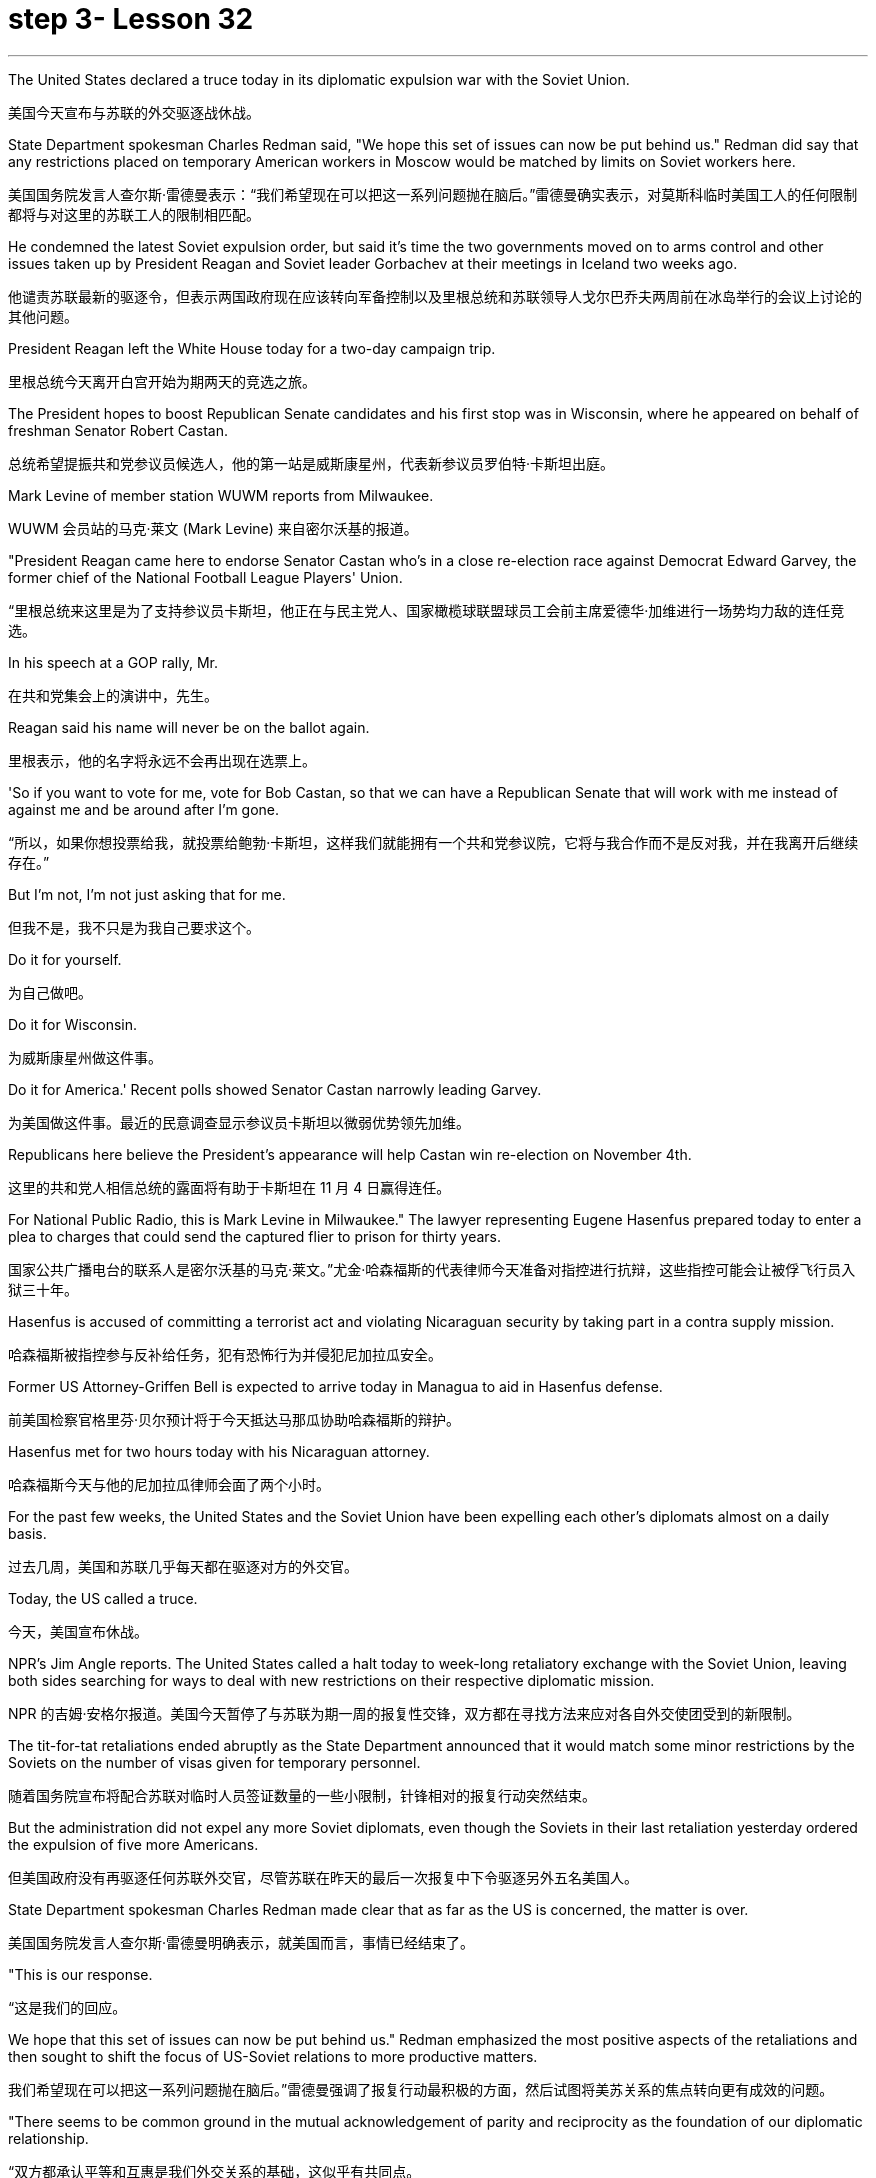 
= step 3- Lesson 32
:toc: left
:toclevels: 3
:sectnums:
:stylesheet: ../../+ 000 eng选/美国高中历史教材 American History ： From Pre-Columbian to the New Millennium/myAdocCss.css

'''


The United States declared a truce today in its diplomatic expulsion war with the Soviet Union.

[.my2]
美国今天宣布与苏联的外交驱逐战休战。

State Department spokesman Charles Redman said, "We hope this set of issues can now be put behind us." Redman did say that any restrictions placed on temporary American workers in Moscow would be matched by limits on Soviet workers here.

[.my2]
美国国务院发言人查尔斯·雷德曼表示：“我们希望现在可以把这一系列问题抛在脑后。”雷德曼确实表示，对莫斯科临时美国工人的任何限制都将与对这里的苏联工人的限制相匹配。

He condemned the latest Soviet expulsion order, but said it's time the two governments moved on to arms control and other issues taken up by President Reagan and Soviet leader Gorbachev at their meetings in Iceland two weeks ago.

[.my2]
他谴责苏联最新的驱逐令，但表示两国政府现在应该转向军备控制以及里根总统和苏联领导人戈尔巴乔夫两周前在冰岛举行的会议上讨论的其他问题。

President Reagan left the White House today for a two-day campaign trip.

[.my2]
里根总统今天离开白宫开始为期两天的竞选之旅。

The President hopes to boost Republican Senate candidates and his first stop was in Wisconsin, where he appeared on behalf of freshman Senator Robert Castan.

[.my2]
总统希望提振共和党参议员候选人，他的第一站是威斯康星州，代表新参议员罗伯特·卡斯坦出庭。

Mark Levine of member station WUWM reports from Milwaukee.

[.my2]
WUWM 会员站的马克·莱文 (Mark Levine) 来自密尔沃基的报道。

"President Reagan came here to endorse Senator Castan who's in a close re-election race against Democrat Edward Garvey, the former chief of the National Football League Players' Union.

[.my2]
“里根总统来这里是为了支持参议员卡斯坦，他正在与民主党人、国家橄榄球联盟球员工会前主席爱德华·加维进行一场势均力敌的连任竞选。

In his speech at a GOP rally, Mr.

[.my2]
在共和党集会上的演讲中，先生。

Reagan said his name will never be on the ballot again.

[.my2]
里根表示，他的名字将永远不会再出现在选票上。

'So if you want to vote for me, vote for Bob Castan, so that we can have a Republican Senate that will work with me instead of against me and be around after I'm gone.

[.my2]
“所以，如果你想投票给我，就投票给鲍勃·卡斯坦，这样我们就能拥有一个共和党参议院，它将与我合作而不是反对我，并在我离开后继续存在。”

But I'm not, I'm not just asking that for me.

[.my2]
但我不是，我不只是为我自己要求这个。

Do it for yourself.

[.my2]
为自己做吧。

Do it for Wisconsin.

[.my2]
为威斯康星州做这件事。

Do it for America.' Recent polls showed Senator Castan narrowly leading Garvey.

[.my2]
为美国做这件事。最近的民意调查显示参议员卡斯坦以微弱优势领先加维。

Republicans here believe the President's appearance will help Castan win re-election on November 4th.

[.my2]
这里的共和党人相信总统的露面将有助于卡斯坦在 11 月 4 日赢得连任。

For National Public Radio, this is Mark Levine in Milwaukee." The lawyer representing Eugene Hasenfus prepared today to enter a plea to charges that could send the captured flier to prison for thirty years.

[.my2]
国家公共广播电台的联系人是密尔沃基的马克·莱文。”尤金·哈森福斯的代表律师今天准备对指控进行抗辩，这些指控可能会让被俘飞行员入狱三十年。

Hasenfus is accused of committing a terrorist act and violating Nicaraguan security by taking part in a contra supply mission.

[.my2]
哈森福斯被指控参与反补给任务，犯有恐怖行为并侵犯尼加拉瓜安全。

Former US Attorney-Griffen Bell is expected to arrive today in Managua to aid in Hasenfus defense.

[.my2]
前美国检察官格里芬·贝尔预计将于今天抵达马那瓜协助哈森福斯的辩护。

Hasenfus met for two hours today with his Nicaraguan attorney.

[.my2]
哈森福斯今天与他的尼加拉瓜律师会面了两个小时。

For the past few weeks, the United States and the Soviet Union have been expelling each other's diplomats almost on a daily basis.

[.my2]
过去几周，美国和苏联几乎每天都在驱逐对方的外交官。

Today, the US called a truce.

[.my2]
今天，美国宣布休战。

NPR's Jim Angle reports. The United States called a halt today to week-long retaliatory exchange with the Soviet Union, leaving both sides searching for ways to deal with new restrictions on their respective diplomatic mission.

[.my2]
NPR 的吉姆·安格尔报道。美国今天暂停了与苏联为期一周的报复性交锋，双方都在寻找方法来应对各自外交使团受到的新限制。

The tit-for-tat retaliations ended abruptly as the State Department announced that it would match some minor restrictions by the Soviets on the number of visas given for temporary personnel.

[.my2]
随着国务院宣布将配合苏联对临时人员签证数量的一些小限制，针锋相对的报复行动突然结束。

But the administration did not expel any more Soviet diplomats, even though the Soviets in their last retaliation yesterday ordered the expulsion of five more Americans.

[.my2]
但美国政府没有再驱逐任何苏联外交官，尽管苏联在昨天的最后一次报复中下令驱逐另外五名美国人。

State Department spokesman Charles Redman made clear that as far as the US is concerned, the matter is over.

[.my2]
美国国务院发言人查尔斯·雷德曼明确表示，就美国而言，事情已经结束了。

"This is our response.

[.my2]
“这是我们的回应。

We hope that this set of issues can now be put behind us." Redman emphasized the most positive aspects of the retaliations and then sought to shift the focus of US-Soviet relations to more productive matters.

[.my2]
我们希望现在可以把这一系列问题抛在脑后。”雷德曼强调了报复行动最积极的方面，然后试图将美苏关系的焦点转向更有成效的问题。

"There seems to be common ground in the mutual acknowledgement of parity and reciprocity as the foundation of our diplomatic relationship.

[.my2]
“双方都承认平等和互惠是我们外交关系的基础，这似乎有共同点。

We need now to get on with resolution of the larger issues affecting US-Soviet relations and build on the progress made in the discussions at Reykjavik." The common ground on reciprocity went a good bit further than the US hoped.

[.my2]
我们现在需要继续解决影响美苏关系的更大问题，并在雷克雅未克讨论取得的进展的基础上再接再厉。”互惠方面的共同点比美国希望的要进一步深入。

The administration, responding to an expulsion of five Americans last Sunday, ordered out an equal number of Soviet diplomats on Tuesday.

[.my2]
美国政府针对上周日驱逐五名美国人的事件作出回应，并于周二下令驱逐同等数量的苏联外交官。

And at the same time, the US said that it was permanently reducing the size of the staff at the Soviet Embassy and Consulate in the US to equal the number of Americans now stationed in the Soviet Union.

[.my2]
与此同时，美国表示将永久削减苏联驻美使领馆的人员规模，使其与目前驻苏联的美国人人数相同。

And the administration expelled fifty Soviet diplomats to get the Soviet Union down to that level immediately.

[.my2]
政府驱逐了五十名苏联外交官，使苏联立即降到了这个水平。

American officials said all fifty-five Soviets expelled this week were spies, the same allegation the US made against the twenty-five Soviets it expelled from their UN mission in September.

[.my2]
美国官员表示，本周被驱逐的所有 55 名苏联人都是间谍，这与美国 9 月份从联合国代表团中驱逐的 25 名苏联人提出的指控相同。

The Soviets retaliated yesterday in a way that left the US no corresponding action to take.

[.my2]
苏联昨天进行了报复，美国没有采取相应行动。

They withdrew all the Soviet citizens working for the US Embassy in Moscow and the Consulate in Leningrad, a total, the Soviets said, of two hundred sixty.

[.my2]
他们撤回了在美国驻莫斯科大使馆和驻列宁格勒领事馆工作的所有苏联公民，苏联方面称，总数为两百六十人。

Those people are the maids, cooks, drivers, mechanics and translators for the Embassy staff in the Soviet Union.

[.my2]
这些人是驻苏联大使馆工作人员的女佣、厨师、司机、机械师和翻译。

The Soviets, by contrast, rely almost exclusively on Soviet citizens assigned to the US for the same kind of work.

[.my2]
相比之下，苏联几乎完全依赖派往美国从事同类工作的苏联公民。

State Department spokesman Redman acknowledged the Soviet action will make things more difficult for our diplomats in the Soviet Union.

[.my2]
美国国务院发言人雷德曼承认，苏联的行动将使我们驻苏联外交官的处境变得更加困难。

"We expect that there will have to be some fairly substantial changes in our staffing patterns, as we need personnel to take up the tasks previously performed by others.

[.my2]
“我们预计我们的人员配置模式将发生一些相当大的变化，因为我们需要人员来承担以前由其他人执行的任务。

And there will undoubtedly be some short-term adjustment problems.

[.my2]
而短期的调整无疑也会出现一些问题。

And over the long term we will have a different look in Moscow." The administration wanted to force a different look on the Soviet presence in the United States as well.

[.my2]
从长远来看，我们将对莫斯科有不同的看法。”美国政府也希望迫使人们对苏联在美国的存在也有不同的看法。

Officials yesterday said the US expulsions had decapitated Soviet intelligence in the United States.

[.my2]
官员们昨天表示，美国的驱逐行动已经削弱了苏联在美国的情报机构。

Said one official, "It was a crushing blow that eliminated the top leadership of Soviet intelligence here and means the end of an era for Soviet intelligence in the United States," Officials said reduction in Soviet diplomatic staff would also reduce the overall Soviet intelligence presence in the United States.

[.my2]
一位官员表示，“这是一次毁灭性的打击，消除了苏联情报机构的最高领导层，也意味着苏联情报机构在美国的时代结束了。”官员们表示，苏联外交人员的减少也将减少苏联情报机构的整体存在在美国。

And they said it would create dissension between the Soviet diplomatic ranks and the intelligence services as they compete for a shrinking number of positions in the US.

[.my2]
他们表示，这将在苏联外交队伍和情报部门之间争夺越来越少的美国职位时造成分歧。

But the Soviets showed yesterday they could force some equally difficult choices on the Americans.

[.my2]
但苏联人昨天表明，他们可以迫使美国人做出一些同样困难的选择。

The administration must now decide, for instance, whether it must displace some diplomats or intelligence officers in order to make room for maids and mechanics, jobs that were previously held by Soviets.

[.my2]
例如，政府现在必须决定是否必须取代一些外交官或情报官员，以便为女佣和机械师腾出空间，这些工作以前由苏联人担任。

Now they must be done by Americans who count toward the overall total of official Americans permitted to serve in the USSR.

[.my2]
现在，这些工作必须由美国人来完成，他们计入允许在苏联服役的官方美国人总数。

Charles Redman conceded that will have some impact on the US ability to keep track of things there.

[.my2]
查尔斯·雷德曼承认，这将对美国跟踪那里情况的能力产生一些影响。

"Without question, there's going to be some change in our ability to monitor what happens in the Soviet Union.

[.my2]
“毫无疑问，我们监视苏联发生的事情的能力将会发生一些变化。

This is something that we foresaw as we went into this.

[.my2]
这是我们在研究这个问题时预见到的事情。

As a consequence, we're prepared to cope with it." Other officials said yesterday the US Embassy in Moscow is now larger than it has ever been.

[.my2]
因此，我们已做好应对的准备。”其他官员昨天表示，美国驻莫斯科大使馆现在比以往任何时候都大。

"Historically," said one official, "the US staff in the Soviet Union has been somewhere between one hundred seventy-five and two hundred, but for a number of reasons," the official said, "it had grown recently to two hundred fifty-one." Sources denied that it was in anticipation of this week's events, but suggested it will make the adjustment a little easier.

[.my2]
一位官员说：“从历史上看，美国在苏联的工作人员数量一直在一百七十五到两百人之间，但由于多种原因，”该官员说，“最近已增加到两百五十人。” -一。”消息人士否认这是对本周事件的预期，但暗示这将使调整变得更容易一些。

So as the dust settles, the Soviets are left with a substantially smaller presence in the United States, which administration officials say will make it a little easier to clamp down on Soviet intelligence activities.

[.my2]
因此，随着尘埃落定，苏联在美国的存在大大减少，政府官员表示，这将使压制苏联情报活动变得更容易一些。

But the administration, which has placed great value on being firm, if not tough, with the Soviets, found this week that is a two-way street.

[.my2]
但美国政府非常重视对苏联采取强硬态度（即使不是强硬态度），但本周却发现这是一条双向路。

US officials concerned with monitoring and combating Soviet intelligence activities think the trade-off of more difficult conditions for American diplomats in exchange for a more hostile environment for Soviet intelligence here is worth it.

[.my2]
关注监视和打击苏联情报活动的美国官员认为，为美国外交官提供更困难的条件来换取苏联情报机构更敌对的环境是值得的。

But it remains to be seen if the Soviet retaliation will have an equal impact on the United States.

[.my2]
但苏联的报复是否会对美国产生同样的影响还有待观察。

I'm Jim Angle in Washington.

[.my2]
我是华盛顿的吉姆·安格。

Who am I really? What is reality for that matter? In fact, what is matter, or time, or cause and effect? These are old questions asked and answered again and again by philosophers and scientists.

[.my2]
我究竟是谁？就此事而言，现实是什么？事实上，什么是物质、时间、因果？这些都是哲学家和科学家一次又一次提出和回答的老问题。

They were still asking them over the weekend at a Nature of Reality Conference at Colorado State University.

[.my2]
周末在科罗拉多州立大学举行的现实本质会议上，他们仍在询问这些问题。

They talked about quantum theory, relativity and the new physics, discoveries in atomic science that cast new light on old questions or maybe just add to the list.

[.my2]
他们谈论了量子理论、相对论和新物理学、原子科学的发现，这些发现为旧问题带来了新的曙光，或者可能只是添加了一些内容。

One speaker was Fritchoff Kapra.

[.my2]
弗里奇霍夫·卡普拉（Fritchoff Kapra）就是其中一位发言者。

A few year ago he wrote The Tao of Physics , a book which linked the findings of modern science with ancient eastern philosophies.

[.my2]
几年前，他写了《物理学之道》，这本书将现代科学的发现与古代东方哲学联系起来。

It set off a wave of interest in how our most common notions about reality break down in the world of the very small.

[.my2]
它引发了人们对我们关于现实的最常见观念如何在微小世界中崩溃的兴趣。

"Let's talk about an electron which is sort of, you know, the smallest entity we know.

[.my2]
“让我们来谈谈电子，它是我们所知道的最小实体。

And we have the tendency of picturing it somewhat like a grain of sand.

[.my2]
我们倾向于把它想象成一粒沙子。

Well, this is very wrong.

[.my2]
嗯，这是非常错误的。

It's not an isolated entity.

[.my2]
它不是一个孤立的实体。

It's not a grain of sand.

[.my2]
它不是一粒沙子。

It cannot be said to exist even in a certain place at a definite time.

[.my2]
即使在某个时间、某个地点，也不能说它存在。

It's a sort of, you know, very nebulous entity seemingly which requires a whole new set of concepts and ideas to be described.

[.my2]
你知道，它是一种看起来非常模糊的实体，需要一套全新的概念和想法来描述。

What emerged in the last fifteen years is that the new world view that came out of modern physics is in fact not limited to physics, but is emerging now also in the other sciences, in biology, in psychology, in the social sciences.

[.my2]
过去十五年出现的情况是，现代物理学产生的新世界观实际上不仅限于物理学，现在也在其他科学、生物学、心理学、社会科学中出现。

And it is best, it is best described by calling it a systems view." "Could you give us an example?" "Let's talk about medicine, for instance.

[.my2]
最好的，最好的描述方式是称之为系统视图。” “你能给我们举个例子吗？” “让我们谈谈医学，例如。

Conventional Western medicine is based on Descartes' view of the human body as a machine, in fact, as a clock-work.

[.my2]
传统的西医基于笛卡尔的观点，认为人体是一台机器，实际上是一个发条机构。

And when a clock doesn't function, you look for the single part that has broken down and you, by an act of intervention, you replace that part.

[.my2]
当时钟无法工作时，您会寻找损坏的单个部件，然后通过干预行为更换该部件。

This is what doctors do now, in terms of physical intervention through surgery or chemical intervention through drugs.

[.my2]
这就是医生现在所做的，通过手术进行物理干预或通过药物进行化学干预。

The new kind of view would be seeing the human organism as an integrated whole which has physical aspects, biological aspects, but also psychological aspects and which is imbedded in a natural environment and in a social and emotional environment." "Now going back to physics for one minute, what do we see on the atomic level that gets us to that same place?" "Nothing.

[.my2]
新的观点将把人类有机体视为一个完整的整体，它不仅具有物理方面、生物方面，而且还具有心理方面，并且植根于自然环境、社会和情感环境中。”“现在回到物理学。一分钟，我们在原子层面上看到了什么，让我们到达了同一个地方？” “什么也没有。

Physics cannot be used as the basis for the new world view.

[.my2]
物理学不能作为新世界观的基础。

You cannot understand a living organism in terms of physics alone.

[.my2]
你无法仅从物理学的角度来理解生命有机体。

Of course, it does satisfy the laws of physics, because it is also, you know, made of physical constituents like molecules and atoms.

[.my2]
当然，它确实满足物理定律，因为它也是由分子和原子等物理成分组成的。

But in order to understand life, and therefore in order to understand health, you have to have a broader framework." "Could you give just a couple of examples?" "The shift from the part to the whole was maybe the central development in quantum theory when physicists recognized that subatomic particles cannot be seen as isolated entities, but rather have to be seen as interconnections in a web of relationships.

[.my2]
但为了理解生命，进而理解健康，你必须有一个更广泛的框架。” “你能举几个例子吗？” “从部分到整体的转变也许是当物理学家认识到亚原子粒子不能被视为孤立的实体，而必须被视为关系网络中的互连时，量子理论就出现了。

The other one, a very dramatic development, was Einstein's discovery that mass is nothing but a form of energy.

[.my2]
另一个非常引人注目的发展是爱因斯坦发现质量只不过是能量的一种形式。

Mass does not measure a certain material substance but measures activity or process, and therefore a very dramatic shift from thinking in terms of substance and structure to thinking in terms of process." "It seems to me that there are hundreds, thousand, tens of thousands of people on college campuses, going to conferences who are utterly fascinated by implications of some connection between the way we view the cosmos, between philosophy, between religion and physics.

[.my2]
质量并不衡量某种物质实体，而是衡量活动或过程，因此这是从物质和结构的思维到过程的思维的一个非常戏剧性的转变。”大学校园里成千上万的人参加会议，他们对我们看待宇宙的方式、哲学之间、宗教与物理学之间的某种联系的含义非常着迷。

But most of these people and most of their ideas in the mainstream society are considered somewhat on the fringe.

[.my2]
但这些人中的大多数以及他们的大多数想法在主流社会中都被认为有些边缘化。

Why is that?" "Einstein was very much considered on the fringe.

[.my2]
这是为什么呢？” “人们普遍认为爱因斯坦处于边缘。

Beethoven was considered on the fringe.

[.my2]
贝多芬被认为处于边缘。

Mozart was considered on the fringe.

[.my2]
莫扎特被认为处于边缘。

This always happens with new creative ideas, and the world view that emerged from modern physics is really something radically new and is something very disturbing." "What is the thought that is most uncomfortable?" "Even more disturbing to physicists than to people outside of science is the fact that there are no well defined isolated objects, that we are all imbedded in a network of relationships where what you call an object depends very much how you look at it.

[.my2]
这种情况总是发生在新的创造性想法中，而从现代物理学中产生的世界观确实是一种全新的东西，也是非常令人不安的。”“最不舒服的想法是什么？”“对物理学家来说比对外界的人更令人不安。”科学的一个事实是，不存在明确定义的孤立对象，我们都嵌入在一个关系网络中，在这个网络中，你所谓的对象很大程度上取决于你如何看待它。

Furthermore, that this network is not static, but is in continual process.

[.my2]
此外，该网络不是静态的，而是处于持续过程中。

So it is the relativity and the impermanence of existence.

[.my2]
所以这就是存在的相对性和无常性。

Now this is very disturbing, because it leads you to recognize the impermanence of your own existence, the illusion that we are a well defined, you know, isolated self that we have a well defined, isolated ego.

[.my2]
现在这是非常令人不安的，因为它让你认识到你自己的存在是无常的，我们是一个明确定义的、孤立的自我的幻觉，我们有一个明确定义的、孤立的自我。

And this is very disturbing to many people.

[.my2]
这让很多人感到非常不安。

It is not disturbing to people typically in spiritual traditions.

[.my2]
它不会对通常具有精神传统的人造成干扰。

To Buddhists, for instance, this is the very foundation of Buddhist thinking and Buddhist living.

[.my2]
例如，对于佛教徒来说，这是佛教思想和佛教生活的基础。

But to most Westerners, it is extremely disturbing." Physicist Firtchoff Kapra heads the Elmwood Institute in Berkeley, California.

[.my2]
但对于大多数西方人来说，这极其令人不安。”物理学家菲尔乔夫·卡普拉 (Firtchoff Kapra) 是加利福尼亚州伯克利市埃尔姆伍德研究所的负责人。

'''
